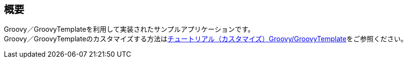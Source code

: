 [[Groovy_GTmpl_Overview]]
== 概要
Groovy／GroovyTemplateを利用して実装されたサンプルアプリケーションです。 + 
Groovy／GroovyTemplateのカスタマイズする方法は<<../../gettingstarted/introductioncustomize/index#_groovy_groovytemplate,チュートリアル（カスタマイズ）Groovy/GroovyTemplate>>をご参照ください。